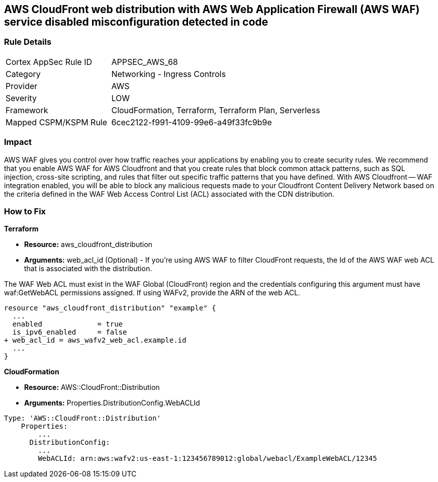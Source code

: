 == AWS CloudFront web distribution with AWS Web Application Firewall (AWS WAF) service disabled misconfiguration detected in code



=== Rule Details

[cols="1,2"]
|===
|Cortex AppSec Rule ID |APPSEC_AWS_68
|Category |Networking - Ingress Controls
|Provider |AWS
|Severity |LOW
|Framework |CloudFormation, Terraform, Terraform Plan, Serverless
|Mapped CSPM/KSPM Rule |6cec2122-f991-4109-99e6-a49f33fc9b9e
|===
 



=== Impact
AWS WAF gives you control over how traffic reaches your applications by enabling you to create security rules.
We recommend that you enable AWS WAF for AWS Cloudfront and that you create rules that block common attack patterns, such as SQL injection, cross-site scripting, and rules that filter out specific traffic patterns that you have defined.
With AWS Cloudfront -- WAF integration enabled, you will be able to block any malicious requests made to your Cloudfront Content Delivery Network based on the criteria defined in the WAF Web Access Control List (ACL) associated with the CDN distribution.

=== How to Fix


*Terraform* 


* *Resource:* aws_cloudfront_distribution
* *Arguments:* web_acl_id (Optional) - If you're using AWS WAF to filter CloudFront requests, the Id of the AWS WAF web ACL that is associated with the distribution.

The WAF Web ACL must exist in the WAF Global (CloudFront) region and the credentials configuring this argument must have waf:GetWebACL permissions assigned.
If using WAFv2, provide the ARN of the web ACL.


[source,go]
----
resource "aws_cloudfront_distribution" "example" {
  ...
  enabled             = true
  is_ipv6_enabled     = false
+ web_acl_id = aws_wafv2_web_acl.example.id
  ...
}
----


*CloudFormation* 


* *Resource:* AWS::CloudFront::Distribution
* *Arguments:* Properties.DistributionConfig.WebACLId


[source,yaml]
----
Type: 'AWS::CloudFront::Distribution'
    Properties:
        ...
      DistributionConfig:
        ...
        WebACLId: arn:aws:wafv2:us-east-1:123456789012:global/webacl/ExampleWebACL/12345
----
